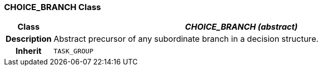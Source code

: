 === CHOICE_BRANCH Class

[cols="^1,3,5"]
|===
h|*Class*
2+^h|*_CHOICE_BRANCH (abstract)_*

h|*Description*
2+a|Abstract precursor of any subordinate branch in a decision structure.

h|*Inherit*
2+|`TASK_GROUP`

|===
